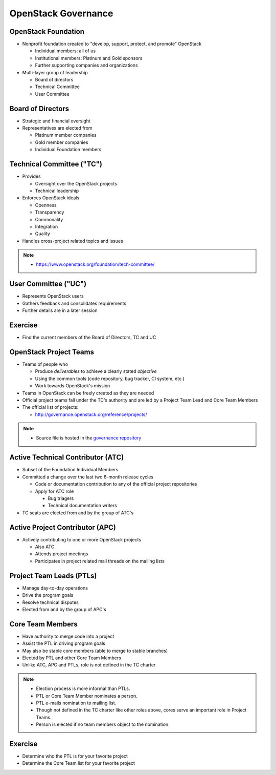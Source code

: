 ====================
OpenStack Governance
====================

.. image:: ./_assets/os_background.png
   :class: fill
   :width: 100%

OpenStack Foundation
====================

- Nonprofit foundation created to "develop, support, protect, and promote"
  OpenStack

  - Individual members: all of us
  - Institutional members: Platinum and Gold sponsors
  - Further supporting companies and organizations

- Multi-layer group of leadership

  - Board of directors
  - Technical Committee
  - User Committee

Board of Directors
==================

- Strategic and financial oversight
- Representatives are elected from

  - Platinum member companies
  - Gold member companies
  - Individual Foundation members

Technical Committee ("TC")
==========================

- Provides

  - Oversight over the OpenStack projects
  - Technical leadership

- Enforces OpenStack ideals

  - Openness
  - Transparency
  - Commonality
  - Integration
  - Quality

- Handles cross-project related topics and issues

.. note::

  - https://www.openstack.org/foundation/tech-committee/

User Committee ("UC")
=====================

- Represents OpenStack users
- Gathers feedback and consolidates requirements
- Further details are in a later session

Exercise
========

- Find the current members of the Board of Directors, TC and UC

OpenStack Project Teams
=======================

- Teams of people who

  - Produce *deliverables* to achieve a clearly stated *objective*
  - Using the common tools (code repository, bug tracker, CI system, etc.)
  - Work towards OpenStack's mission

- Teams in OpenStack can be freely created as they are needed
- Official project teams fall under the TC's authority and are led by a
  Project Team Lead and Core Team Members
- The official list of projects:

  - http://governance.openstack.org/reference/projects/

.. note::

  - Source file is hosted in the `governance repository <http://git.openstack.org/cgit/openstack/governance/tree/reference/projects.yaml>`_

Active Technical Contributor (ATC)
==================================

- Subset of the Foundation Individual Members
- Committed a change over the last two 6-month release cycles

  - Code or documentation contribution to any of the official project
    repositories
  - Apply for ATC role

    - Bug triagers
    - Technical documentation writers

- TC seats are elected from and by the group of ATC's

Active Project Contributor (APC)
================================

- Actively contributing to one or more OpenStack projects

  - Also ATC
  - Attends project meetings
  - Participates in project related mail threads on the mailing lists

Project Team Leads (PTLs)
=========================

- Manage day-to-day operations
- Drive the program goals
- Resolve technical disputes
- Elected from and by the group of APC's

Core Team Members
=================

- Have authority to merge code into a project
- Assist the PTL in driving program goals
- May also be stable core members (able to merge to stable branches)
- Elected by PTL and other Core Team Members
- Unlike ATC, APC and PTLs, role is not defined in the TC charter

.. note::

  - Election process is more informal than PTLs.
  - PTL or Core Team Member nominates a person.
  - PTL e-mails nomination to mailing list.
  - Though not defined in the TC charter like other roles above, cores
    serve an important role in Project Teams.
  - Person is elected if no team members object to the nomination.

Exercise
========

- Determine who the PTL is for your favorite project
- Determine the Core Team list for your favorite project

